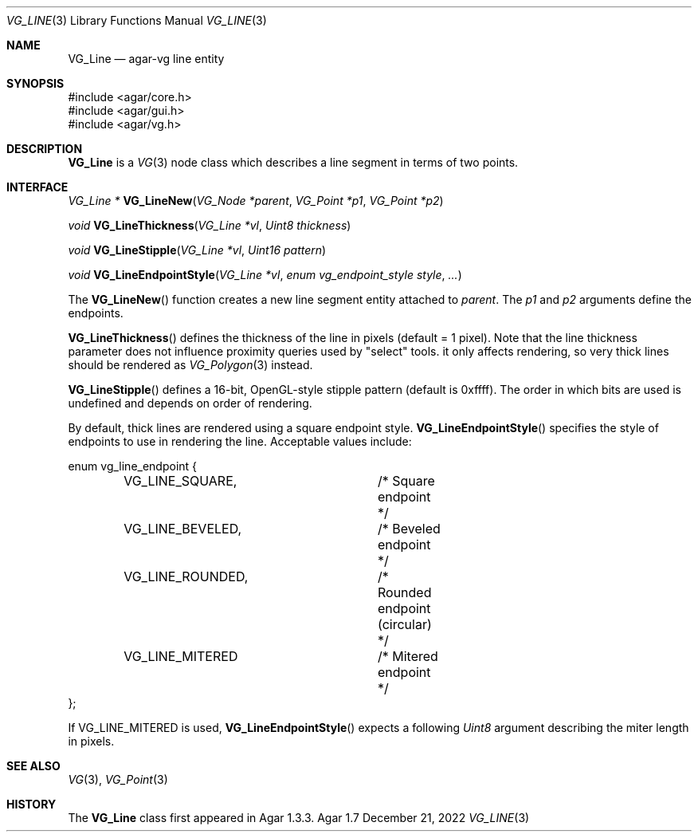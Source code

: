 .\" Copyright (c) 2008-2022 Julien Nadeau Carriere <vedge@csoft.net>
.\" All rights reserved.
.\"
.\" Redistribution and use in source and binary forms, with or without
.\" modification, are permitted provided that the following conditions
.\" are met:
.\" 1. Redistributions of source code must retain the above copyright
.\"    notice, this list of conditions and the following disclaimer.
.\" 2. Redistributions in binary form must reproduce the above copyright
.\"    notice, this list of conditions and the following disclaimer in the
.\"    documentation and/or other materials provided with the distribution.
.\" 
.\" THIS SOFTWARE IS PROVIDED BY THE AUTHOR ``AS IS'' AND ANY EXPRESS OR
.\" IMPLIED WARRANTIES, INCLUDING, BUT NOT LIMITED TO, THE IMPLIED
.\" WARRANTIES OF MERCHANTABILITY AND FITNESS FOR A PARTICULAR PURPOSE
.\" ARE DISCLAIMED. IN NO EVENT SHALL THE AUTHOR BE LIABLE FOR ANY DIRECT,
.\" INDIRECT, INCIDENTAL, SPECIAL, EXEMPLARY, OR CONSEQUENTIAL DAMAGES
.\" (INCLUDING BUT NOT LIMITED TO, PROCUREMENT OF SUBSTITUTE GOODS OR
.\" SERVICES; LOSS OF USE, DATA, OR PROFITS; OR BUSINESS INTERRUPTION)
.\" HOWEVER CAUSED AND ON ANY THEORY OF LIABILITY, WHETHER IN CONTRACT,
.\" STRICT LIABILITY, OR TORT (INCLUDING NEGLIGENCE OR OTHERWISE) ARISING
.\" IN ANY WAY OUT OF THE USE OF THIS SOFTWARE EVEN IF ADVISED OF THE
.\" POSSIBILITY OF SUCH DAMAGE.
.\"
.Dd December 21, 2022
.Dt VG_LINE 3
.Os Agar 1.7
.Sh NAME
.Nm VG_Line
.Nd agar-vg line entity
.Sh SYNOPSIS
.Bd -literal
#include <agar/core.h>
#include <agar/gui.h>
#include <agar/vg.h>
.Ed
.Sh DESCRIPTION
.\" IMAGE(/widgets/VG_Line.png, "A VG_Line")
.Nm
is a
.Xr VG 3
node class which describes a line segment in terms of two points.
.Sh INTERFACE
.nr nS 1
.Ft "VG_Line *"
.Fn VG_LineNew "VG_Node *parent" "VG_Point *p1" "VG_Point *p2"
.Pp
.Ft "void"
.Fn VG_LineThickness "VG_Line *vl" "Uint8 thickness"
.Pp
.Ft "void"
.Fn VG_LineStipple "VG_Line *vl" "Uint16 pattern"
.Pp
.Ft "void"
.Fn VG_LineEndpointStyle "VG_Line *vl" "enum vg_endpoint_style style" "..."
.Pp
.nr nS 0
The
.Fn VG_LineNew
function creates a new line segment entity attached to
.Fa parent .
The
.Fa p1
and
.Fa p2
arguments define the endpoints.
.Pp
.Fn VG_LineThickness
defines the thickness of the line in pixels (default = 1 pixel).
Note that the line thickness parameter does not influence proximity queries
used by "select" tools. it only affects rendering, so very thick lines should
be rendered as
.Xr VG_Polygon 3
instead.
.Pp
.Fn VG_LineStipple
defines a 16-bit, OpenGL-style stipple pattern (default is 0xffff).
The order in which bits are used is undefined and depends on order of
rendering.
.Pp
By default, thick lines are rendered using a square endpoint style.
.Fn VG_LineEndpointStyle
specifies the style of endpoints to use in rendering the line.
Acceptable values include:
.Bd -literal
.\" SYNTAX(c)
enum vg_line_endpoint {
	VG_LINE_SQUARE,		/* Square endpoint */
	VG_LINE_BEVELED,	/* Beveled endpoint */
	VG_LINE_ROUNDED,	/* Rounded endpoint (circular) */
	VG_LINE_MITERED		/* Mitered endpoint */
};
.Ed
.Pp
If
.Dv VG_LINE_MITERED
is used,
.Fn VG_LineEndpointStyle
expects a following
.Ft Uint8
argument describing the miter length in pixels.
.Sh SEE ALSO
.Xr VG 3 ,
.Xr VG_Point 3
.Sh HISTORY
The
.Nm
class first appeared in Agar 1.3.3.
